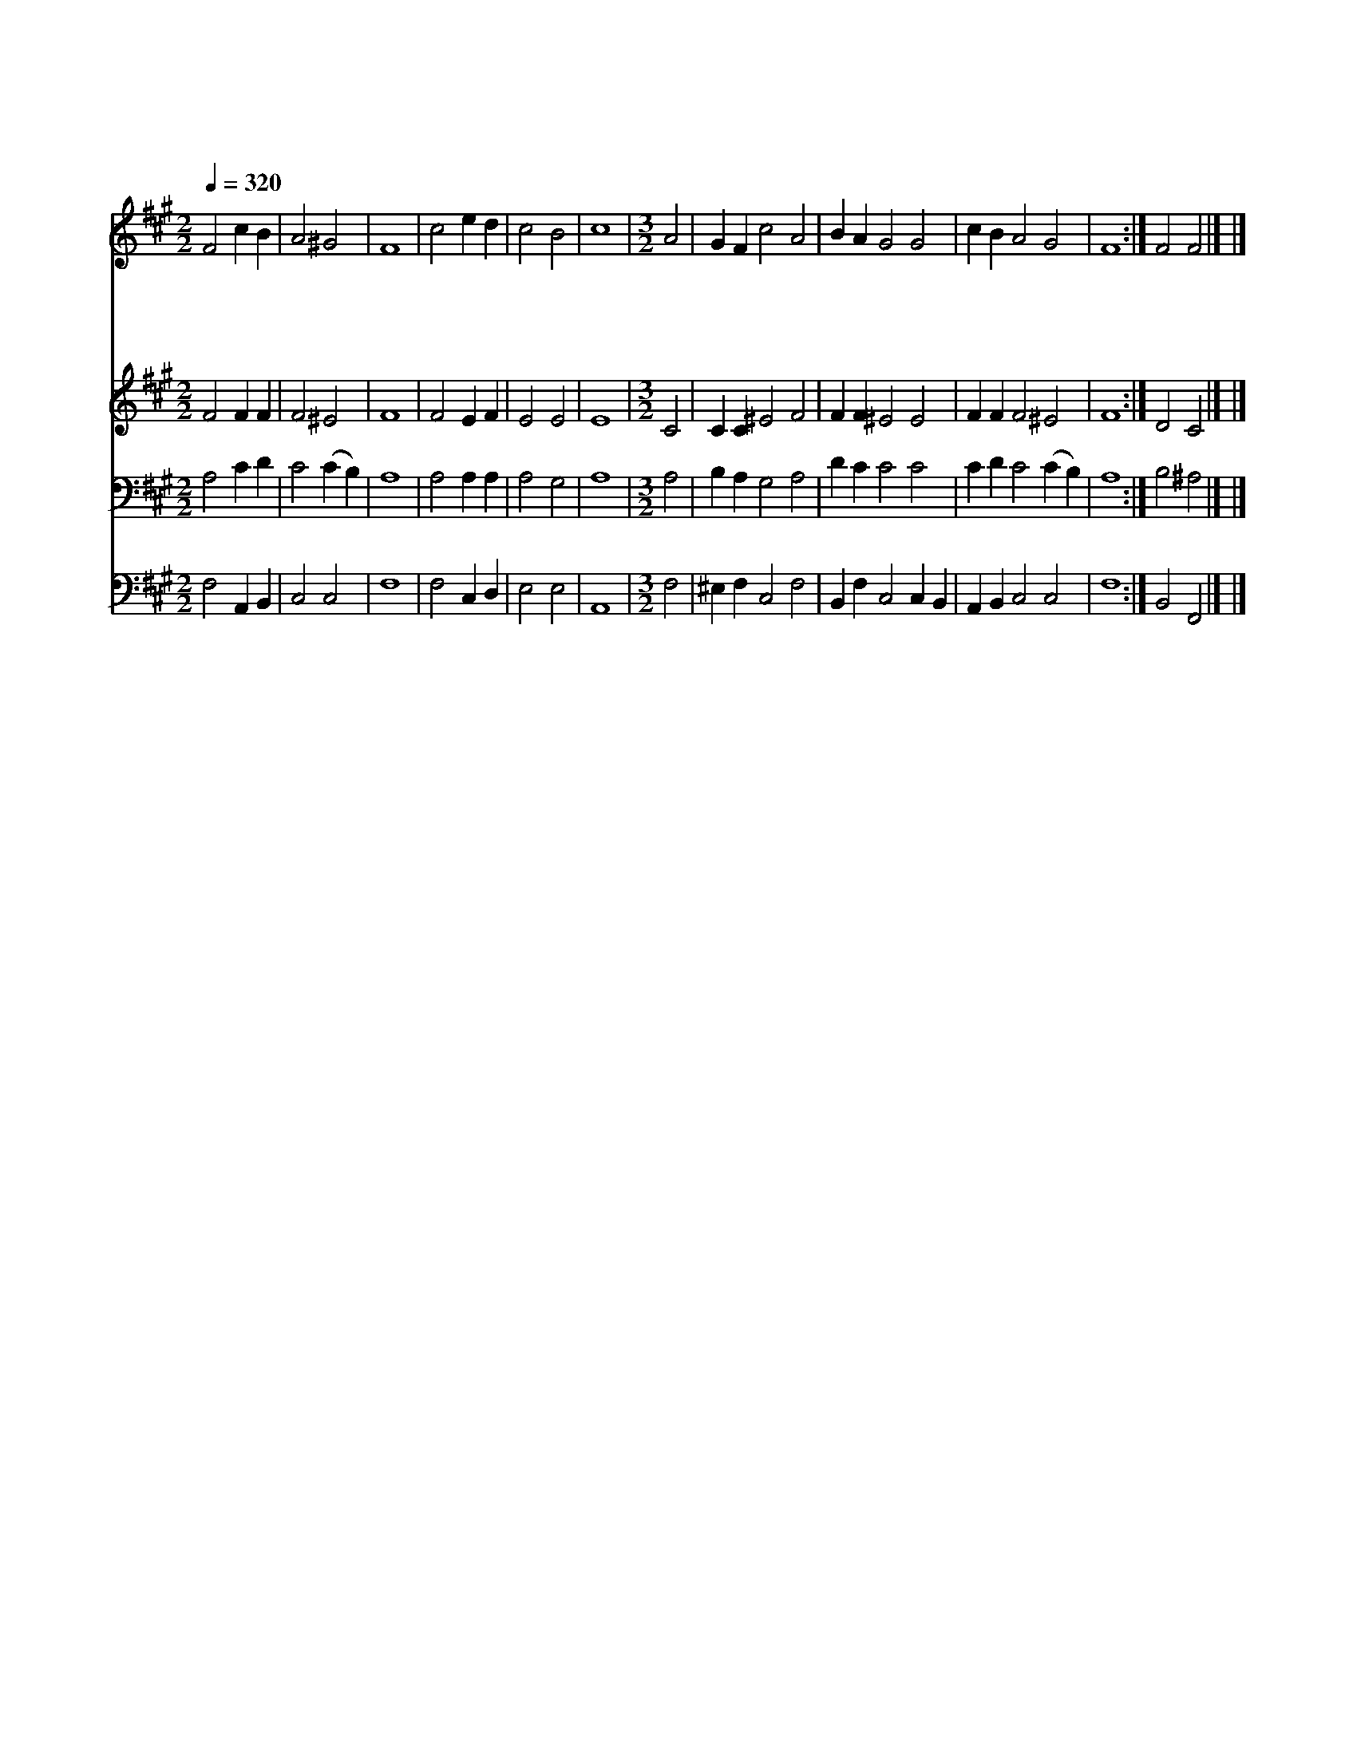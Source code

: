 X:595
T:나 맡은 본 분은
Z:C.Wesley/J.Chetham's Paslmody
Z:Copyright © 1997 by Jun
Z:All Rights Reserved
%%score 1 2 3 4
L:1/4
Q:1/4=320
M:2/2
I:linebreak $
K:A
V:1 treble
V:2 treble
V:3 bass
V:4 bass
V:1
 F2 c B | A2 ^G2 | F4 | c2 e d | c2 B2 | c4 |[M:3/2] A2 | G F c2 A2 | B A G2 G2 | c B A2 G2 | F4 :| %11
w: 나 맡 은|본 분|은|구 주 를|높 이|고|뭇|영 혼 구 원|얻 도 록 잘|인 도 함 이|라|
w: 부 르 심|받 들|어|내 형 제|섬 기|며|구|주 의 뜻 을|따 라 서 정|성 다 하 리|라|
w: 주 앞 에|모 든|일|잘 행 케|하 시|고|이|후 에 주 를|뵈 올 때 상|받 게 하 소|서|
w: 나 항 상|깨 어|서|늘 기 도|드 리|며|내|믿 음 변 치|않 도 록 날|도 와 주 소|서|
 F2 F2 |] |] %13
w: ||
w: ||
w: ||
w: 아 멘||
V:2
 F2 F F | F2 ^E2 | F4 | F2 E F | E2 E2 | E4 |[M:3/2] C2 | C C ^E2 F2 | F F ^E2 E2 | F F F2 ^E2 | %10
 F4 :| D2 C2 |] |] %13
V:3
 A,2 C D | C2 (C B,) | A,4 | A,2 A, A, | A,2 G,2 | A,4 |[M:3/2] A,2 | B, A, G,2 A,2 | D C C2 C2 | %9
 C D C2 (C B,) | A,4 :| B,2 ^A,2 |] |] %13
V:4
 F,2 A,, B,, | C,2 C,2 | F,4 | F,2 C, D, | E,2 E,2 | A,,4 |[M:3/2] F,2 | ^E, F, C,2 F,2 | %8
 B,, F, C,2 C, B,, | A,, B,, C,2 C,2 | F,4 :| B,,2 F,,2 |] |] %13
